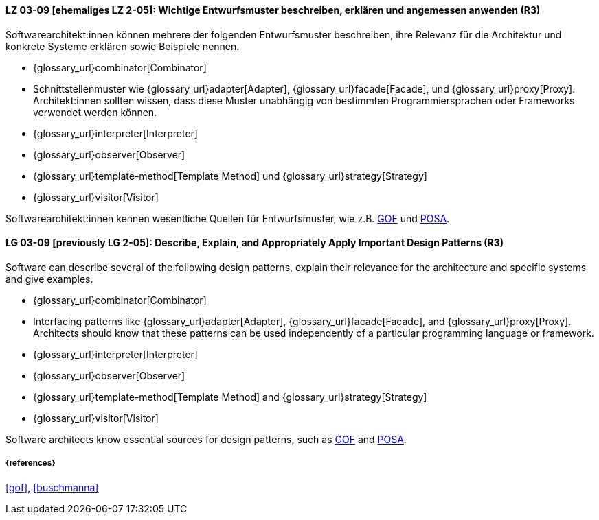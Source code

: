 
// tag::DE[]
[[LG-03-09]]
==== LZ 03-09 [ehemaliges LZ 2-05]: Wichtige Entwurfsmuster beschreiben, erklären und angemessen anwenden (R3)

Softwarearchitekt:innen können mehrere der folgenden Entwurfsmuster beschreiben, ihre Relevanz für die Architektur und konkrete Systeme erklären sowie Beispiele nennen. 

* {glossary_url}combinator[Combinator]
* Schnittstellenmuster wie {glossary_url}adapter[Adapter], {glossary_url}facade[Facade],
  und {glossary_url}proxy[Proxy].
  Architekt:innen sollten wissen, dass diese Muster unabhängig von bestimmten
  Programmiersprachen oder Frameworks verwendet werden können.
* {glossary_url}interpreter[Interpreter]
* {glossary_url}observer[Observer]
* {glossary_url}template-method[Template Method] und {glossary_url}strategy[Strategy]
* {glossary_url}visitor[Visitor]

Softwarearchitekt:innen kennen wesentliche Quellen für Entwurfsmuster, wie z.B.
<<gof,GOF>> und <<buschmanna,POSA>>.


// end::DE[]

// tag::EN[]
[[LG-03-09]]

==== LG 03-09 [previously LG 2-05]: Describe, Explain, and Appropriately Apply Important Design Patterns (R3)

Software can describe several of the following design patterns, explain their relevance for the architecture and specific systems and give examples. 

* {glossary_url}combinator[Combinator]
* Interfacing patterns like {glossary_url}adapter[Adapter], {glossary_url}facade[Facade],
  and {glossary_url}proxy[Proxy].
  Architects should know that these patterns can be used
  independently of a particular programming language or framework.
* {glossary_url}interpreter[Interpreter]
* {glossary_url}observer[Observer]
* {glossary_url}template-method[Template Method] and {glossary_url}strategy[Strategy]
* {glossary_url}visitor[Visitor]

Software architects know essential sources for design patterns, such as
<<gof,GOF>> and <<buschmanna,POSA>>.



// end::EN[]

===== {references}
<<gof>>, <<buschmanna>>